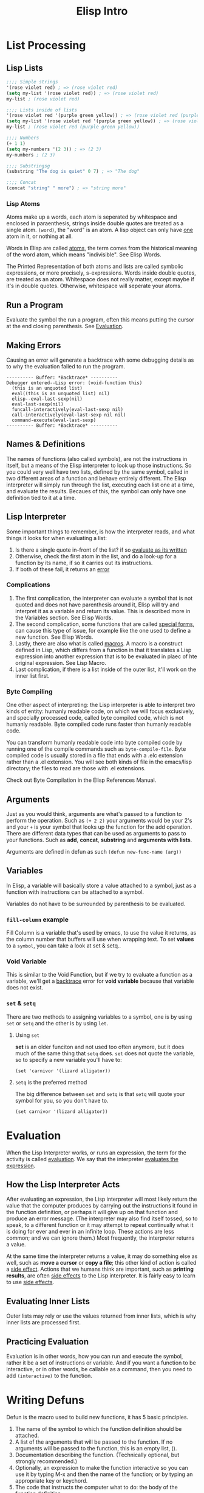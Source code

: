 #+TITLE: Elisp Intro
#+INFOJS_OPT: view:t toc:t ltoc:t mouse:underline buttons:0 path:http://thomasf.github.io/solarized-css/org-info.min.js
#+HTML_HEAD: <link rel="stylesheet" type="text/css" href="http://thomasf.github.io/solarized-css/solarized-dark.min.css" />

* List Processing
** Lisp Lists
#+begin_src emacs-lisp :results code
;;;; Simple strings
'(rose violet red) ; => (rose violet red)
(setq my-list '(rose violet red)) ; => (rose violet red)
my-list ; (rose violet red)

;;;; Lists inside of lists
'(rose violet red '(purple green yellow)) ; => (rose violet red (purple green yellow))
(setq my-list '(rose violet red '(purple green yellow)) ; => (rose violet red (purple green yellow))
my-list ; (rose violet red (purple green yellow))

;;;; Numbers
(+ 1 1)
(setq my-numbers '(2 3)) ; => (2 3)
my-numbers ; (2 3)

;;;; Substringsg
(substring "The dog is quiet" 0 7) ; => "The dog"

;;;; Concat
(concat "string" " more") ; => "string more"
#+end_src

*** Lisp Atoms
Atoms make up a words, each atom is seperated by whitespace and enclosed in
paraenthesis, strings inside double quotes are treated as a single atom. ~(word)~,
the "word" is an atom. A lisp object can only have _one_ atom in it, or nothing at
all.

Words in Elisp are called _atoms_, the term comes from the historical meaning of
the word atom, which means "indivisible". See Elisp Words.

The Printed Representation of both atoms and lists are called symbolic
expressions, or more precisely, s-expressions. Words inside double quotes, are
treated as an atom. Whitespace does not really matter, except maybe if it's in
double quotes.  Otherwise, whitespace will seperate your atoms.

** Run a Program
Evaluate the symbol the run a program, often this means putting the cursor at
the end closing parenthesis. See [[id:da49f021-ea2c-482a-8b93-4eafbfc3955f][Evaluation]].
** Making Errors
Causing an error will generate a backtrace with some debugging details as to why
the evaluation failed to run the program.
#+BEGIN_EXAMPLE
     ---------- Buffer: *Backtrace* ----------
     Debugger entered--Lisp error: (void-function this)
       (this is an unquoted list)
       eval((this is an unquoted list) nil)
       elisp--eval-last-sexp(nil)
       eval-last-sexp(nil)
       funcall-interactively(eval-last-sexp nil)
       call-interactively(eval-last-sexp nil nil)
       command-execute(eval-last-sexp)
     ---------- Buffer: *Backtrace* ----------
#+END_EXAMPLE
** Names & Definitions
The names of functions (also called symbols), are not the instructions in
itself, but a means of the Elisp interpreter to look up those instructions. So
you could very well have two lists, defined by the same symbol, called in two
different areas of a function and behave entirely different. The Elisp
interpreter will simply run through the list, executing each list one at a time,
and evaluate the results. Becaues of this, the symbol can only have one
definition tied to it at a time.
** Lisp Interpreter
Some important things to remember, is how the interpreter reads, and what things it looks for when evaluating a list:
1. Is there a single quote in-front of the list? if so _evaluate as its written_
2. Otherwise, check the first atom in the list, and do a look-up for a function by its name, if so it carries out its instructions.
3. If both of these fail, it returns an _error_

*** Complications
1. The first complication, the interpreter can evaluate a symbol that is not quoted and does not have parenthesis around it, Elisp will try and interpret it as a variable and return its value. This is described more in the Variables section. See Elisp Words.
2. The second complication, some functions that are called _special forms_, can cause this type of issue, for example like the one used to define a new function. See Elisp Words.
3. Lastly, there are also what is called _macros_. A macro is a construct defined in Lisp, which differs from a function in that it translates a Lisp expression into another expression that is to be evaluated in plaec of hte original expression. See Lisp Macro.
4. Last complication, if there is a list inside of the outer list, it'll work on the inner list first.

*** Byte Compiling
One other aspect of interpreting: the Lisp interpreter is able to interpret two kinds of entity: humanly readable code, on which we will focus exclusively, and specially processed code, called byte compiled code, which is not humanly readable. Byte compiled code runs faster than humanly readable code.

You can transform humanly readable code into byte compiled code by running one of the compile commands such as ~byte-compile-file~. Byte compiled code is usually stored in a file that ends with a .elc extension rather than a .el extension. You will see both kinds of file in the emacs/lisp directory; the files to read are those with .el extensions.

Check out Byte Compilation in the Elisp References Manual.
** Arguments
Just as you would think, arguments are what's passed to a function to perform
the operation. Such as ~(+ 2 2)~ your arguments would be your 2's and your =+= is
your symbol that looks up the function for the add operation. There are
different data types that can be used as arguments to pass to your functions.
Such as *add*, *concat*, *substring* and *arguments with lists*.

Arguments are defined in defun as such =(defun new-func-name (arg))=

** Variables
:PROPERTIES:
:ID:       bccf02f4-1e45-43da-91ef-2e570cb0b67f
:END:
In Elisp, a variable will basically store a value attached to a symbol, just as
a function with instructions can be attached to a symbol.

Variables do not have to be surrounded by parenthesis to be evaluated.

*** ~fill-column~ example
Fill Column is a variable that's used by emacs, to use the value it returns, as
the column number that buffers will use when wrapping text. To set *values* to a
~symbol~, you can take a look at set & setq..

*** Void Variable
This is similar to the Void Function, but if we try to evaluate a function as a variable, we'll get a _backtrace_ error for *void variable* because that variable does not exist.

*** ~set~ & ~setq~
:PROPERTIES:
:ID:       6e5ad639-c0d0-4f83-b144-f6a4db98fa4d
:END:
There are two methods to assigning variables to a symbol, one is by using =set= or =setq= and the other is by using =let=.

**** Using ~set~
*set* is an older funciton and not used too often anymore, but it does much of the same thing that ~setq~ does. ~set~ does not quote the variable, so to specify a new variable you'll have to:
: (set 'carnivor '(lizard alligator))

**** ~setq~ is the preferred method
The big difference between ~set~ and ~setq~ is that ~setq~ will quote your symbol for you, so you don't have to.
: (set carnivor '(lizard alligator))
* Evaluation
:PROPERTIES:
:ID:       da49f021-ea2c-482a-8b93-4eafbfc3955f
:END:
When the Lisp Interpreter works, or runs an expression, the term for the
activity is called _evaluation_. We say that the interpreter _evaluates the
expression_.

** How the Lisp Interpreter Acts
After evaluating an expression, the Lisp interpreter will most likely return the
value that the computer produces by carrying out the instructions it found in
the function definition, or perhaps it will give up on that function and produce
an error message. (The interpreter may also find itself tossed, so to speak, to
a different function or it may attempt to repeat continually what it is doing
for ever and ever in an infinite loop. These actions are less common; and we can
ignore them.) Most frequently, the interpreter returns a value.

At the same time the interpreter returns a value, it may do something else as
well, such as *move a cursor* or *copy a file*; this other kind of action is called
a _side effect_. Actions that we humans think are important, such as *printing
results*, are often _side effects_ to the Lisp interpreter. It is fairly easy to
learn to use _side effects_.

** Evaluating Inner Lists
Outer lists may rely or use the values returned from inner lists, which is why
inner lists are processed first.
** Practicing Evaluation
Evaluation is in other words, how you can run and execute the symbol, rather it
be a set of instructions or variable. And if you want a function to be
interactive, or in other words, be callable as a command, then you need to add
=(interactive)= to the function.
* Writing Defuns
Defun is the macro used to build new functions, it has 5 basic principles.
1. The name of the symbol to which the function definition should be attached.
2. A list of the arguments that will be passed to the function. If no arguments will be passed to the function, this is an empty list, ().
3. Documentation describing the function. (Technically optional, but strongly recommended.)
4. Optionally, an expression to make the function interactive so you can use it by typing M-x and then the name of the function; or by typing an appropriate key or keychord.
5. The code that instructs the computer what to do: the body of the function definition.

Any function required to be surrounded by parenthesis, before evaluated,
otherwise you'll get back =void-variable=.

#+begin_src emacs-lisp
(defun $1 ($2)
 "$3"
 (interactive "$4")
 ($5))

** Primitive Functions
Primitive functions in Elisp, are basically some of the original source code
that built with ~C~ to get the basics of Emacs to work. These are some of the
oldest building blocks.
* Buffer Walkthrough
* More Complex
** copy-to-buffer :function:
#+BEGIN_SRC emacs-lisp
(interactive "BCopy to buffer: \nr")
(let ((oldbuf (current-buffer)))
  (with-current-buffer (get-buffer-create buffer)
    (barf-if-buffer-read-only)
    (erase-buffer)
    (save-excursion
      (insert-buffer-substring oldbuf start end))))
#+END_SRC
** insert-buffer :function:
- Here is the older code
  #+BEGIN_SRC emacs-lisp
(defun insert-buffer (buffer)
  "Insert after point the contents of BUFFER.
     Puts mark after the inserted text.
     BUFFER may be a buffer or a buffer name."
  (interactive "*bInsert buffer: ")
  (or (bufferp buffer)
      (setq buffer (get-buffer buffer)))
  (let (start end newmark)
    (save-excursion
      (save-excursion
        (set-buffer buffer)
        (setq start (point-min) end (point-max)))
      (insert-buffer-substring buffer start end)
      (setq newmark (point)))
    (push-mark newmark)))
  #+END_SRC
- =(interactive "*bInsert buffer: ")=
  - The =*= looks to see if the buffer is read-only? But how? It'll essentially print a message to the echo area.
  - The lowercase =b= tells emacs the function insert-buffer should be an existing buffer or else it's name.
  - [ ] How does =*= work for interactive?
*** or
It can have any number of arguments, and it returns the first value of the argument that is not =nil=
#+BEGIN_SRC emacs-lisp
(or (bufferp buffer)
    (setq buffer (get-buffer buffer)))
#+END_SRC
*** let
#+BEGIN_SRC emacs-lisp
(save-excursion
  (set-buffer buffer)
  (setq start (point-min) end (point-max)))
#+END_SRC
#+BEGIN_SRC emacs-lisp
(let (start end newmark)
  (save-excursion
    (save-excursion
      (set-buffer buffer)
      (setq start (point-min) end (point-max)))
    (insert-buffer-substring buffer start end)
    (setq newmark (point)))
  (push-mark newmark))
#+END_SRC
** beginning-of-buffer :function:
#+BEGIN_SRC emacs-lisp
(defun beginning-of-buffer (&optional arg)
  "documentation..."
  (interactive "P")
  (or (is-the-argument-a-cons-cell arg)
      (and are-both-transient-mark-mode-and-mark-active-true)
      (push-mark))
  (let (determine-size-and-set-it)
    (goto-char
     (if-there-is-an-argument
      figure-out-where-to-go
      else-go-to
      (point-min))))
#+END_SRC
#+BEGIN_SRC emacs-lisp
(if (> (buffer-size) 10000)
    ;; Avoid overflow for large buffer sizes!
    (* (prefix-numeric-value arg)
       (/ size 10))
  (/
   (+ 10
      (*
       size (prefix-numeric-value arg))) 10)))
#+END_SRC
** Review
Symbols to make note of
*** or :function:
Return the value of the first argument that is not nil
*** and :function:
If none of the arguments return nil, return value of the last argument. Otherwise, return nil.
*** &optional :function:
Argument is optional such as =(defun symbol (&optional arg))=
*** prefix-numeric-value :function:
Convert the raw prefix argument produced by =(interactive "P")= to a numeric value.
*** forward-line :function:
As it sounds, move point to the beginning of the next line, or if the argument is greater than 1, forward that many lines.
*** erase-buffer :function:
Delete teh entire contents of the current buffer
*** bufferp :function:
Return =t= if its arguemnt is a buffer, otherwise return nil.
* Narrowing & Widening
Narrowing will allow you to narrow the buffer contents to the headline selected,
and its subtrees. While widening will return the buffer to show all content.

** save-excursion
Is a function that allows you to widen a buffer temporarily, to run or execute the set of instructions in the funtion, and then return the buffer to its original narrowed state.
* car, cdr and cons
In Lisp, ~car~, ~cdr~, and ~cons~ are *fundamental functions*. The cons function is used
to *construct lists*, and the car and cdr functions are used to *take them apart*.
In the walk through of the copy-region-as-kill function, we will see cons as
well as two variants on cdr, namely, setcdr and nthcdr. (See
copy-region-as-kill.)
1. =cons= is used to construct lists, and the =car= and =cdr= functions take them apart.
2. =cons= is the short word for *construct*

** copy-region-as-kill
#+BEGIN_SRC emacs-lisp
(defun copy-region-as-kill (beg end)
  "Save the region as if killed, but don't kill it.
     In Transient Mark mode, deactivate the mark.
     If `interprogram-cut-function' is non-nil, also save the text for a window
     system cut and paste."
  (interactive "r")
  (if (eq last-command 'kill-region)
      (kill-append (filter-buffer-substring beg end) (< end beg))
    (kill-new (filter-buffer-substring beg end)))
  (if transient-mark-mode
      (setq deactivate-mark t))
  nil)
#+END_SRC

** car and cdr

~car~ simply gives you the first object in a list - *note:* after =car= is ran, the list remains the same.

#+BEGIN_SRC emacs-lisp
(car '(rose violet daisy buttercup))
#+END_SRC

~cdr~ will return the remaining items in a list

#+BEGIN_SRC emacs-lisp
(cdr '(rose violet daisy buttercup))
#+END_SRC

** cons
This Function constructs Lists.

#+BEGIN_SRC emacs-lisp
(defvar wood-types 'pine)
(cons wood-types '(oak fir maple))
#+END_SRC

building a list
#+BEGIN_SRC emacs-lisp
(setq my-list '(buttercup))
(setq my-list (cons my-list '(more data coming)))
(length my-list)
(car my-list)
(cdr my-list)
#+END_SRC

** nthcdr
- Similar to =cdr=, this will print the *integer* number in the slot number and everything after it.
  #+BEGIN_SRC emacs-lisp
(defvar my-list '(buttercup))
(setq my-list (cons my-list '(more data coming)))
(nthcdr 2 my-list)
  #+END_SRC

** nth
- =nth= will return the value in it's slot, and nothing more.
  #+BEGIN_SRC emacs-lisp
(defvar my-list '(buttercup))
(setq my-list (cons my-list '(more data coming)))
(nth 2 my-list)
  #+END_SRC
** setcar
- =setcar= will essentially replace the first value in your list.
  #+BEGIN_SRC emacs-lisp
(setq my-list '(buttercup data for reals))
(setcar my-list 'more)
(list my-list)
  #+END_SRC
** setcdr
- =setcdr= will do the opposite, and replace the remaining values in your list with your new values.
  #+BEGIN_SRC emacs-lisp
(setq my-list '(buttercup data for reals))
(setcdr my-list '(get rich fast))
(list my-list)
  #+END_SRC
* Cutting & Storing Text
Whenever you cut or clip text out of a Buffer with a kill command in GNU Emacs, it is stored in a list and you can bring it back with a yank command. =kill= essentially cuts your text, and =killed= is competing the action.

** storing text in list
The function =cons= can be used to construct a new list, such as

#+BEGIN_SRC emacs-lisp
(cons "another piece"
      '("a piece of text" "previous piece"))
#+END_SRC

#+RESULTS:
| another piece | a piece of text | previous piece |

#+BEGIN_SRC emacs-lisp
(car (nthcdr 1 '("another piece"
                 "a piece of text"
                 "more text to read")))
#+END_SRC

#+RESULTS:
: a piece of text

** zap-to-char
#+BEGIN_SRC emacs-lisp
(defun zap-to-char (arg char)
  "Kill up to and including ARG'th occurrence of CHAR.
     Case is ignored if `case-fold-search' is non-nil in the current buffer.
     Goes backward if ARG is negative; error if CHAR not found."
  (interactive "p\ncZap to char: ")
  (if (char-table-p translation-table-for-input)
      (setq char (or (aref translation-table-for-input char) char)))
  (kill-region (point) (progn
                         (search-forward (char-to-string char)
                                         nil nil arg)
                         (point))))
#+END_SRC
- See interactive for more details on =p= and =c=
*** char-table-p
- Determined whether its argument is a character table. When it is, it passes the character to the function =zap-to-char=.
*** kill-region
- Kill 'cut' text between point and mark.
  #+BEGIN_EXAMPLE
(kill-region BEG END &optional REGION)
  #+END_EXAMPLE
*** aref
- Return the element of array at index IDX. Array may be a *vector*, *string*, *char-table*, *bool-vector*, a *record*, or a *byte-code* object.
*** char-to-string
=zap-to-char= uses the =search-forward= function, which requires a string to search and not a character. This is where =char-to-string= comes in handy by converting the *char* to a *string*.
*** progn
- =progn= is a special form that causes each of its arguments to be evaluated in sequence and then returns the value of the last one.
  #+BEGIN_SRC emacs-lisp
(progn 'BODY
       'Data)
  #+END_SRC
** kill-region
Kill region cuts the text from the region and stored it in the kill ring.
#+BEGIN_EXAMPLE
     (defun kill-region (beg end)
       "Kill (\"cut\") text between point and mark.
     This deletes the text from the buffer and saves it in the kill ring.
     The command \\[yank] can retrieve it from there. ... "

       ;;  Since order matters, pass point first.
       (interactive (list (point) (mark)))
       ;;  And tell us if we cannot cut the text.
       ;; 'unless' is an 'if' without a then-part.
       (unless (and beg end)
         (error "The mark is not set now, so there is no region"))

       ;;  'condition-case' takes three arguments.
       ;;    If the first argument is nil, as it is here,
       ;;    information about the error signal is not
       ;;    stored for use by another function.
       (condition-case nil

           ;;  The second argument to 'condition-case' tells the
           ;;    Lisp interpreter what to do when all goes well.

           ;;    It starts with a 'let' function that extracts the string
           ;;    and tests whether it exists.  If so (that is what the
           ;;    'when' checks), it calls an 'if' function that determines
           ;;    whether the previous command was another call to
           ;;    'kill-region'; if it was, then the new text is appended to
           ;;    the previous text; if not, then a different function,
           ;;    'kill-new', is called.

           ;;    The 'kill-append' function concatenates the new string and
           ;;    the old.  The 'kill-new' function inserts text into a new
           ;;    item in the kill ring.

           ;;    'when' is an 'if' without an else-part.  The second 'when'
           ;;    again checks whether the current string exists; in
           ;;    addition, it checks whether the previous command was
           ;;    another call to 'kill-region'.  If one or the other
           ;;    condition is true, then it sets the current command to
           ;;    be 'kill-region'.
           (let ((string (filter-buffer-substring beg end t)))
             (when string                    ;STRING is nil if BEG = END
               ;; Add that string to the kill ring, one way or another.
               (if (eq last-command 'kill-region)
                   ;;    − 'yank-handler' is an optional argument to
                   ;;    'kill-region' that tells the 'kill-append' and
                   ;;    'kill-new' functions how deal with properties
                   ;;    added to the text, such as 'bold' or 'italics'.
                   (kill-append string (< end beg) yank-handler)
                 (kill-new string nil yank-handler)))
             (when (or string (eq last-command 'kill-region))
               (setq this-command 'kill-region))
             nil)

         ;;   The third argument to 'condition-case' tells the interpreter
         ;;    what to do with an error.
         ;;    The third argument has a conditions part and a body part.
         ;;    If the conditions are met (in this case,
         ;;             if text or buffer are read-only)
         ;;    then the body is executed.
         ;;    The first part of the third argument is the following:
         ((buffer-read-only text-read-only) ;; the if-part
          ;; ...  the then-part
          (copy-region-as-kill beg end)
          ;;    Next, also as part of the then-part, set this-command, so
          ;;    it will be set in an error
          (setq this-command 'kill-region)
          ;;    Finally, in the then-part, send a message if you may copy
          ;;    the text to the kill ring without signaling an error, but
          ;;    don't if you may not.
          (if kill-read-only-ok
              (progn (message "Read only text copied to kill ring") nil)
            (barf-if-buffer-read-only)
            ;; If the buffer isn't read-only, the text is.
            (signal 'text-read-only (list (current-buffer)))))
#+END_EXAMPLE
** copy-region-as-kill

Copied a region of text from a buffer and (via either kill-append or kill-new) saves in the kill ring.

#+BEGIN_EXAMPLE
     (defun copy-region-as-kill (beg end)
       "Save the region as if killed, but don't kill it.
     In Transient Mark mode, deactivate the mark.
     If `interprogram-cut-function' is non-nil, also save the text for a window
     system cut and paste."
       (interactive "r")
       (if (eq last-command 'kill-region)
           (kill-append (filter-buffer-substring beg end) (< end beg))
         (kill-new (filter-buffer-substring beg end)))
       (if transient-mark-mode
           (setq deactivate-mark t))
       nil)
#+END_EXAMPLE
** defvar
Define Variable, slightly different from ~setq~, in that ~defvar~ has a documentation string that's required and it will only assign the variable if there is not variable defined by the symbol's name.

While you can use ~defvar~ to create a variable, if you expect this to be customized by the user, its better to use ~defcustom~ instead so that it's accessible by the customization group.
** setcdr

#+BEGIN_SRC emacs-lisp :results code :export t
(setq triple '(1 2 3))
(setcar triple '37)
(setcdr triple '("foo" "bar"))
(print triple)
#+END_SRC

#+RESULTS:
#+begin_src emacs-lisp
(37 "foo" "bar")
#+end_src
* List Implementation

** Lists diagrammed
This will basically break-down the way lists are stored in computer memory to help visually describe how this works.

Evaluating the list ~(rose violet buttercup)~
#+BEGIN_EXAMPLE
         ___ ___      ___ ___      ___ ___
        |___|___|--> |___|___|--> |___|___|--> nil
          |            |            |
          |            |            |
           --> rose     --> violet   --> buttercup
#+END_EXAMPLE

Mean while, if we do ~(setq bouquet '(rose violet buttercup))~
#+BEGIN_EXAMPLE
     bouquet
          |
          |     ___ ___      ___ ___      ___ ___
           --> |___|___|--> |___|___|--> |___|___|--> nil
                 |            |            |
                 |            |            |
                  --> rose     --> violet   --> buttercup
#+END_EXAMPLE

In addition, when using ~cdr~ like such ~(setq flowers (cdr bouquet))~
#+BEGIN_EXAMPLE
     bouquet        flowers
       |              |
       |     ___ ___  |     ___ ___      ___ ___
        --> |   |   |  --> |   |   |    |   |   |
            |___|___|----> |___|___|--> |___|___|--> nil
              |              |            |
              |              |            |
               --> rose       --> violet   --> buttercup
#+END_EXAMPLE

The function ~cons~ adds a new pair of addresses to the front of a series of addresses like that shown above. For example, evaluating the expression ~(setq bouquet (cons 'lily bouquet))~
#+BEGIN_EXAMPLE
     bouquet                       flowers
       |                             |
       |     ___ ___        ___ ___  |     ___ ___       ___ ___
        --> |   |   |      |   |   |  --> |   |   |     |   |   |
            |___|___|----> |___|___|----> |___|___|---->|___|___|--> nil
              |              |              |             |
              |              |              |             |
               --> lily      --> rose       --> violet    --> buttercup
#+END_EXAMPLE
** Symbols as a chest of drawers
Actually, what is put in each drawer is the address of the value or function definition. It is as if you found an old chest in the attic, and in one of its drawers you found a map giving you directions to where the buried treasure lies.

#+BEGIN_EXAMPLE
                 Chest of Drawers            Contents of Drawers

                 __   o0O0o   __
               /                 \
              ---------------------
             |    directions to    |            [map to]
             |     symbol name     |             bouquet
             |                     |
             +---------------------+
             |    directions to    |
             |  symbol definition  |             [none]
             |                     |
             +---------------------+
             |    directions to    |            [map to]
             |    variable value   |             (rose violet buttercup)
             |                     |
             +---------------------+
             |    directions to    |
             |    property list    |             [not described here]
             |                     |
             +---------------------+
             |/                   \|
#+END_EXAMPLE
* Yanking
Yank will paste the content from the ~kill-ring~. Similar to cut & paste.

** ~kill-ring~
The kill ring is a list of strings like such \\
~("some text" "a different piece of text" "yet more text")~ \\

If you were to run the command ~yank~ you would end up pulling the first string from the list ~"some text"~ and so-on until the list was emptied. Generally there are 3 commands to pull text back which are ~yank~, ~yank-pop~ and ~rotate-yank-pointer~.

** The ~kill-ring-yank-pointer~ Variable
Thus, if the value of the kill ring is: ~("some text" "a different piece of text" "yet more text")~ and the ~kill-ring-yank-pointer~ points to the second clause, the value of ~kill-ring-yank-pointer~ is: ~("a different piece of text" "yet more text")~
* Loops & Recursion
There are basically two loops, ~while~ and ~recursion~.

** The ~while~ loop
While will run it's first symbol to determine if it returns *true* or *false*. If it returns *false*, then the rest of the /body/ is skipped. Otherwise if it returns *true* then the body is evaluated and then re-tests the first argument to see if it returns *true* or *false* until it eventually returns *false* and exits the function.

The one catch to this is the ~while~ loop will never return a *true* value if it runs the /body/. It'll always return ~nil~ or ~false~.

*** An example ~while~ loop that outputs a list and sets the value to ~cdr~
~(setq animals '(gazelle giraffe lion tiger))~ and then run
#+begin_src emacs-lisp
(defun while-list-print ()
 "WHILE loop is t return car output and set list to cdr"
 (while animals
  (print (car animals))
  (setq (cdr animals))))
#+end_src

*** Incrementing loop
You can use a counter to make a ~while~ loop eventually return *false* can help ensure the while loop exits.
#+begin_src emacs-lisp
set-count-to-initial-value
(while (< count desired-number)
  body...
  (setq count (1+ count)))
#+end_src

Another example
#+BEGIN_EXAMPLE
     (defun triangle (number-of-rows)
       "Add up the number of pebbles in a triangle.
     The first row has one pebble, the second row two pebbles,
     the third row three pebbles, and so on.
     The argument is NUMBER-OF-ROWS."
       (let ((total 0)
             (row-number 1))
         (while (<= row-number number-of-rows)
           (setq total (+ total row-number))
           (setq row-number (1+ row-number)))
         total))
#+END_EXAMPLE

** ~dolist dotimes~
~dolist~ works like a ~while~ loop that cdrs down a list: dolist automatically shortens the list each time it loopstakes the cdr of the listand binds the car of each shorter version of the list to the first of its arguments.

~dotimes~ loops a specific number of times: you specify the number.

*** ~dolist~
The ~dolist~ expression does very much the same as the while expression, except that the dolist macro does some of the work you have to do when writing a while expression. For example, the dolist will automatically *shorten* the list for you.

And here is how you could use the dolist macro:
#+BEGIN_EXAMPLE
     (setq animals '(gazelle giraffe lion tiger))

     (defun reverse-list-with-dolist (list)
       "Using dolist, reverse the order of LIST."
       (let (value)  ; make sure list starts empty
         (dolist (element list value)
           (setq value (cons element value)))))

     (reverse-list-with-dolist animals)
#+END_EXAMPLE

*** ~dotimes~
The ~dotimes~ macro is similar to dolist, except that it loops a specific number of times.
#+BEGIN_EXAMPLE
     (defun triangle-using-dotimes (number-of-rows)
       "Using `dotimes', add up the number of pebbles in a triangle."
     (let ((total 0))  ; otherwise a total is a void variable
       (dotimes (number number-of-rows total)
         (setq total (+ total (1+ number))))))

     (triangle-using-dotimes 4)
#+END_EXAMPLE
** TODO ~recursion~
A recursive function contains code that tells the Lisp interpreter to call a program that runs exactly like itself, but with slightly different arguments. The code runs exactly the same because it has the same name. However, even though the program has the same name, it is not the same entity. It is different. In the jargon, it is a different *“instance”*.

*** Building Robots: Extending the Metaphor
:PROPERTIES:
:ID:       64197c30-e071-469a-a326-4d6dc05ea050
:END:
It is sometimes helpful to think of a running program as a robot that does a job. In doing its job, a recursive function *calls on a second robot* to help it. The second robot is *identical* to the first in every way, except that the second robot helps the first and has been passed different arguments than the first.

In a recursive function, the second robot *may call a third*; and the third may call a fourth, and so on. Each of these is a different entity; but *all are clones*. The last robot *should also know when to stop*.

#+BEGIN_EXAMPLE
     (defun name-of-recursive-function (argument-list)
       "documentation..."
       (if do-again-test
         body...
         (name-of-recursive-function
              next-step-expression)))
#+END_EXAMPLE
* Regexp Search
Two functions ~forward-sentence~ and ~forward-paragraph~ are examples of using *regex* patterns. Check out these two articles online Regexp Search and Regular Expressions.

** ~sentence-end~
Clearly, a sentence may be ended by a period, a question mark, or an exclamation mark. Indeed, in English, only clauses that end with one of those three characters should be considered the end of a sentence. This means that the pattern should include the character set: ~[.?!]~

Typically, the way you would indicate the end of a sentence is by a double space after a period, question or exclamation mark. But sometimes, it may also be the end of a line or a tab. So we'll teach regex to search for these three patterns.
#+BEGIN_EXAMPLE
     \\($\\| \\|  \\)
            ^   ^^
           TAB  SPC
#+END_EXAMPLE

Here *$* by regex means, the end of a line, the first backslash quotes the following backslash in Emacs; and the second indicates that the following character, the parenthesis or the vertical bar, is special. Also, a sentence may be followed by one or more carriage returns, like this:
#+BEGIN_EXAMPLE
[
]*
#+END_EXAMPLE

The asterisk indicates that the =<RET>= is repeated zero or more times. But a sentence end does not consist only of a period, a question mark or an exclamation mark followed by appropriate space: a closing quotation mark or a closing brace of some kind may precede the space. Indeed more than one such mark or brace may precede the space. These require a expression that looks like this:
#+BEGIN_EXAMPLE
[]\"')}]*
#+END_EXAMPLE

In this expression, the first =]= is the first character in the expression; the second character is ="= which is preceded by a =\= to tell Emacs the ="= is not special. The last three characters are ='=, =)=, and =}=.

All this suggests what the regular expression pattern for matching the end of a sentence should be; and, indeed, if we evaluate sentence-end we find that it returns the following value:
#+BEGIN_EXAMPLE
     sentence-end
          "[.?!][]\"')}]*\\($\\|     \\|  \\)[
     ]*"
#+END_EXAMPLE

** ~forward-sentence~
Here is the code for ~forward-sentence~:
#+BEGIN_EXAMPLE
     (defun forward-sentence (&optional arg)
       "Move forward to next end of sentence.  With argument, repeat.
     With negative argument, move backward repeatedly to start of sentence.

     The variable `sentence-end' is a regular expression that matches ends of
     sentences.  Also, every paragraph boundary terminates sentences as well."
       (interactive "p")
       (or arg (setq arg 1))
       (let ((opoint (point))
             (sentence-end (sentence-end)))
         (while (< arg 0)
           (let ((pos (point))
                 (par-beg (save-excursion (start-of-paragraph-text) (point))))
            (if (and (re-search-backward sentence-end par-beg t)
                     (or (< (match-end 0) pos)
                         (re-search-backward sentence-end par-beg t)))
                (goto-char (match-end 0))
              (goto-char par-beg)))
           (setq arg (1+ arg)))
         (while (> arg 0)
           (let ((par-end (save-excursion (end-of-paragraph-text) (point))))
            (if (re-search-forward sentence-end par-end t)
                (skip-chars-backward " \t\n")
              (goto-char par-end)))
           (setq arg (1- arg)))
         (constrain-to-field nil opoint t)))
#+END_EXAMPLE
* Counting Words
Repetition and regular expression searches are powerful tools that you often use when you write code in Emacs Lisp. This chapter illustrates the use of regular expression searches through the construction of word count commands using while loops and recursion.

** Why count words
Certain types of writing ask you to count words. Thus, if you write an essay, you may be limited to 800 words; if you write a novel, you may discipline yourself to write 1000 words a day. It seems odd, but for a long time, Emacs lacked a word count command. Perhaps people used Emacs mostly for code or types of documentation that did not require word counts; or perhaps they restricted themselves to the operating system word count command, wc. Alternatively, people may have followed the publishers' convention and computed a word count by dividing the number of characters in a document by five.

** The ~count-words-example~ Function
Clearly, counting words is a repetitive act: starting from the beginning of the region, you count the first word, then the second word, then the third word, and so on, until you reach the end of the region. This means that word counting is ideally suited to *recursion* or to a *while* loop.

*** Designing ~count-words-example~
We'll want to pass 2 arguments that specify our *start* and *end* points in the marked region.

#+BEGIN_EXAMPLE
     ;;; First version; has bugs!
     (defun count-words-example (beginning end)
       "Print number of words in the region.
     Words are defined as at least one word-constituent
     character followed by at least one character that
     is not a word-constituent.  The buffer's syntax
     table determines which characters these are."
       (interactive "r")
       (message "Counting words in region ... ")

     ;;; 1. Set up appropriate conditions.
       (save-excursion
         (goto-char beginning)
         (let ((count 0))

     ;;; 2. Run the while loop.
           (while (< (point) end)
             (re-search-forward "\\w+\\W*")
             (setq count (1+ count)))

     ;;; 3. Send a message to the user.
           (cond ((zerop count)
                  (message
                   "The region does NOT have any words."))
                 ((= 1 count)
                  (message
                   "The region has 1 word."))
                 (t
                  (message
                   "The region has %d words." count))))))
#+END_EXAMPLE

*** The whitespace bug in ~count-words-example~
The count-words-example command described in the preceding section has two bugs, or rather, one bug with two manifestations. First, if you mark a region containing only whitespace in the middle of some text, the count-words-example command tells you that the region contains one word! Second, if you mark a region containing only whitespace at the end of the buffer or the accessible portion of a narrowed buffer, the command displays an error message that looks like this: ~Search failed: "\\w+\\W*"~

The new updated function would look like this:
#+BEGIN_EXAMPLE
     ;;; Final version: while
     (defun count-words-example (beginning end)
       "Print number of words in the region."
       (interactive "r")
       (message "Counting words in region ... ")

     ;;; 1. Set up appropriate conditions.
       (save-excursion
         (let ((count 0))
           (goto-char beginning)

     ;;; 2. Run the while loop.
           (while (and (< (point) end)
                       (re-search-forward "\\w+\\W*" end t))
             (setq count (1+ count)))

     ;;; 3. Send a message to the user.
           (cond ((zerop count)
                  (message
                   "The region does NOT have any words."))
                 ((= 1 count)
                  (message
                   "The region has 1 word."))
                 (t
                  (message
                   "The region has %d words." count))))))
#+END_EXAMPLE
* TODO Words in a ~defun~
* TODO Readying a Graph
* TODO Emacs Initialization
** ~defcustom~
Allows you to specify a variable that's customizable by users. Here is an example ~defcustom~ macro:
#+BEGIN_EXAMPLE
     (defcustom text-mode-hook nil
       "Normal hook run when entering Text mode and many related modes."
       :type 'hook
       :options '(turn-on-auto-fill flyspell-mode)
       :group 'wp)
#+END_EXAMPLE
* TODO Debugging
* TODO Conclusion
* TODO ~the-the~
* TODO Kill Ring
* TODO Full Graph
#+BEGIN_SRC emacs-lisp
(after! org
  (set-company-backend! 'org-mode 'company-capf '(company-dabbref :with company-yasnippet)))


#+END_SRC
